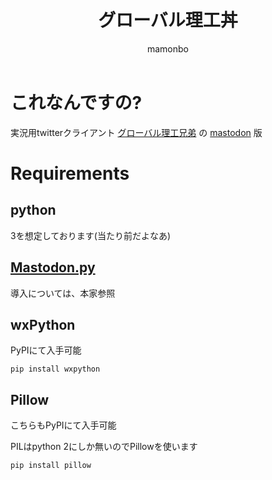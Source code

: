 #+TITLE: グローバル理工丼
#+AUTHOR: mamonbo

* これなんですの?
実況用twitterクライアント
[[https://github.com/ymduu/G_rikou][グローバル理工兄弟]]
の
[[https://github.com/tootsuite/mastodon][mastodon]]
版

* Requirements
** python
  3を想定しております(当たり前だよなあ)
** [[https://github.com/halcy/Mastodon.py][Mastodon.py]]
  導入については、本家参照
** wxPython
   PyPIにて入手可能
   
   ~pip install wxpython~
** Pillow
   こちらもPyPIにて入手可能

   PILはpython 2にしか無いのでPillowを使います

   ~pip install pillow~
